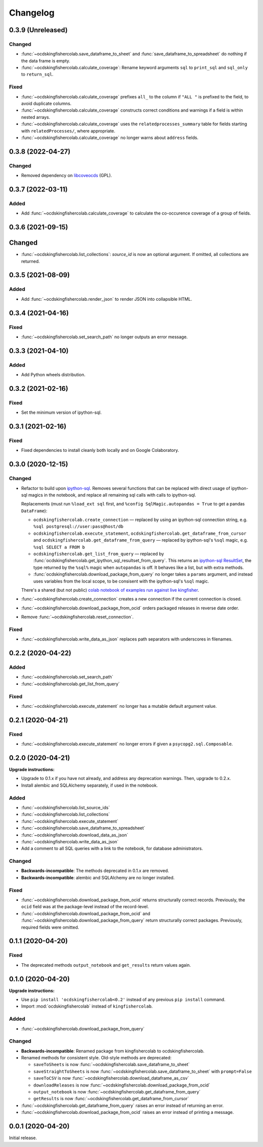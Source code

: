 Changelog
=========

0.3.9 (Unreleased)
------------------

Changed
~~~~~~~

-  :func:`~ocdskingfishercolab.save_dataframe_to_sheet` and :func:`save_dataframe_to_spreadsheet` do nothing if the data frame is empty.
-  :func:`~ocdskingfishercolab.calculate_coverage`: Rename keyword arguments ``sql`` to ``print_sql`` and ``sql_only`` to ``return_sql``.

Fixed
~~~~~

-  :func:`~ocdskingfishercolab.calculate_coverage` prefixes ``all_`` to the column if ``"ALL "`` is prefixed to the field, to avoid duplicate columns.
-  :func:`~ocdskingfishercolab.calculate_coverage` constructs correct conditions and warnings if a field is within nested arrays.
-  :func:`~ocdskingfishercolab.calculate_coverage` uses the ``relatedprocesses_summary`` table for fields starting with ``relatedProcesses/``, where appropriate.
-  :func:`~ocdskingfishercolab.calculate_coverage` no longer warns about ``address`` fields.

0.3.8 (2022-04-27)
------------------

Changed
~~~~~~~

-  Removed dependency on `libcoveocds <https://pypi.org/project/libcoveocds/>`__ (GPL).

0.3.7 (2022-03-11)
------------------

Added
~~~~~

-  Add :func:`~ocdskingfishercolab.calculate_coverage` to calculate the co-occurence coverage of a group of fields.

0.3.6 (2021-09-15)
------------------

Changed
-------

- :func:`~ocdskingfishercolab.list_collections`: `source_id` is now an optional argument. If omitted, all collections are returned.

0.3.5 (2021-08-09)
------------------

Added
~~~~~

-  Add :func:`~ocdskingfishercolab.render_json` to render JSON into collapsible HTML.

0.3.4 (2021-04-16)
------------------

Fixed
~~~~~

-  :func:`~ocdskingfishercolab.set_search_path` no longer outputs an error message.

0.3.3 (2021-04-10)
------------------

Added
~~~~~

-  Add Python wheels distribution.

0.3.2 (2021-02-16)
------------------

Fixed
~~~~~

-  Set the minimum version of ipython-sql.

0.3.1 (2021-02-16)
------------------

Fixed
~~~~~

-  Fixed dependencies to install cleanly both locally and on Google Colaboratory.

0.3.0 (2020-12-15)
------------------

Changed
~~~~~~~

-  Refactor to build upon `ipython-sql <https://pypi.org/project/ipython-sql/>`__.
   Removes several functions that can be replaced with direct usage of ipython-sql magics in the notebook, and replace all remaining sql calls with calls to ipython-sql.

   Replacements (must run ``%load_ext sql`` first, and ``%config SqlMagic.autopandas = True`` to get a pandas ``DataFrame``):

   -  ``ocdskingfishercolab.create_connection`` — replaced by using an ipython-sql connection string, e.g. ``%sql postgresql://user:pass@host/db``
   -  ``ocdskingfishercolab.execute_statement``, ``ocdskingfishercolab.get_dataframe_from_cursor`` and ``ocdskingfishercolab.get_dataframe_from_query`` — replaced by ipython-sql's ``%sql`` magic, e.g. ``%sql SELECT a FROM b``
   -  ``ocdskingfishercolab.get_list_from_query`` — replaced by :func:`ocdskingfishercolab.get_ipython_sql_resultset_from_query`. This returns an `ipython-sql ResultSet <https://pypi.org/project/ipython-sql/#examples>`__, the type returned by the ``%sql%`` magic when ``autopandas`` is off. It behaves like a list, but with extra methods.
   -  :func:`ocdskingfishercolab.download_package_from_query` no longer takes a ``params`` argument, and instead uses variables from the local scope, to be consisent with the ipython-sql's ``%sql`` magic.

   There's a shared (but not public) `colab notebook of examples run against live kingfisher <https://colab.research.google.com/drive/1cUYY4on72831DPSiQ_JLxJEY2uGTfVrN#scrollTo=I-QPDbliMVXC>`__.

-  :func:`~ocdskingfishercolab.create_connection` creates a new connection if the current connection is closed.
-  :func:`~ocdskingfishercolab.download_package_from_ocid` orders packaged releases in reverse date order.
-  Remove :func:`~ocdskingfishercolab.reset_connection`.

Fixed
~~~~~

-  :func:`~ocdskingfishercolab.write_data_as_json` replaces path separators with underscores in filenames.

0.2.2 (2020-04-22)
------------------

Added
~~~~~

-  :func:`~ocdskingfishercolab.set_search_path`
-  :func:`~ocdskingfishercolab.get_list_from_query`

Fixed
~~~~~

-  :func:`~ocdskingfishercolab.execute_statement` no longer has a mutable default argument value.

0.2.1 (2020-04-21)
------------------

Fixed
~~~~~

-  :func:`~ocdskingfishercolab.execute_statement` no longer errors if given a ``psycopg2.sql.Composable``.

0.2.0 (2020-04-21)
------------------

**Upgrade instructions:**

-  Upgrade to 0.1.x if you have not already, and address any deprecation warnings. Then, upgrade to 0.2.x.
-  Install alembic and SQLAlchemy separately, if used in the notebook.

Added
~~~~~

-  :func:`~ocdskingfishercolab.list_source_ids`
-  :func:`~ocdskingfishercolab.list_collections`
-  :func:`~ocdskingfishercolab.execute_statement`
-  :func:`~ocdskingfishercolab.save_dataframe_to_spreadsheet`
-  :func:`~ocdskingfishercolab.download_data_as_json`
-  :func:`~ocdskingfishercolab.write_data_as_json`
-  Add a comment to all SQL queries with a link to the notebook, for database administrators.

Changed
~~~~~~~

-  **Backwards-incompatible**: The methods deprecated in 0.1.x are removed.
-  **Backwards-incompatible**: alembic and SQLAlchemy are no longer installed.

Fixed
~~~~~

-  :func:`~ocdskingfishercolab.download_package_from_ocid` returns structurally correct records. Previously, the ``ocid`` field was at the package-level instead of the record-level.
-  :func:`~ocdskingfishercolab.download_package_from_ocid` and :func:`~ocdskingfishercolab.download_package_from_query` return structurally correct packages. Previously, required fields were omitted.

0.1.1 (2020-04-20)
------------------

Fixed
~~~~~

-  The deprecated methods ``output_notebook`` and ``get_results`` return values again.

0.1.0 (2020-04-20)
------------------

**Upgrade instructions:**

-  Use ``pip install 'ocdskingfishercolab<0.2'`` instead of any previous ``pip install`` command.
-  Import :mod:`ocdskingfishercolab` instead of ``kingfishercolab``.

Added
~~~~~

-  :func:`~ocdskingfishercolab.download_package_from_query`

Changed
~~~~~~~

-  **Backwards-incompatible**: Renamed package from kingfishercolab to ocdskingfishercolab.
-  Renamed methods for consistent style. Old-style methods are deprecated:

   - ``saveToSheets`` is now :func:`~ocdskingfishercolab.save_dataframe_to_sheet`
   - ``saveStraightToSheets`` is now :func:`~ocdskingfishercolab.save_dataframe_to_sheet` with ``prompt=False``
   - ``saveToCSV`` is now :func:`~ocdskingfishercolab.download_dataframe_as_csv`
   - ``downloadReleases`` is now :func:`~ocdskingfishercolab.download_package_from_ocid`
   - ``output_notebook`` is now :func:`~ocdskingfishercolab.get_dataframe_from_query`
   - ``getResults`` is now :func:`~ocdskingfishercolab.get_dataframe_from_cursor`

-  :func:`~ocdskingfishercolab.get_dataframe_from_query` raises an error instead of returning an error.
-  :func:`~ocdskingfishercolab.download_package_from_ocid` raises an error instead of printing a message.

0.0.1 (2020-04-20)
------------------

Initial release.
